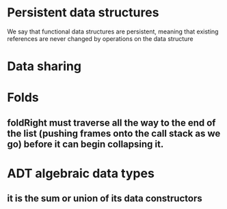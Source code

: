 * Persistent data structures
We say that functional data structures are persistent, meaning that existing references are never changed by operations on the data structure
* Data sharing
* Folds
** foldRight must traverse all the way to the end of the list (pushing frames onto the call stack as we go) before it can begin collapsing it.
* ADT *algebraic data types*
** it is the sum or union of its data constructors
